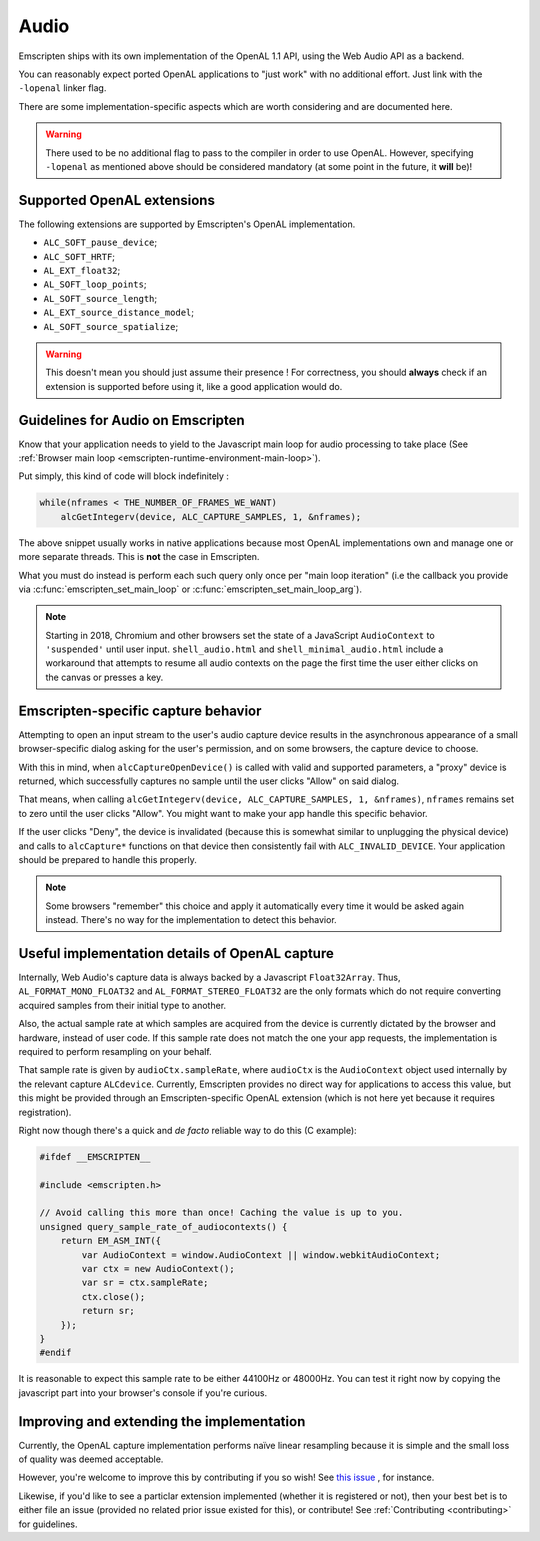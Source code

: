 .. _Audio:

=====
Audio
=====

Emscripten ships with its own implementation of the OpenAL 1.1 API, using the Web Audio API as a backend.

You can reasonably expect ported OpenAL applications to "just work" with no additional effort. Just link with the ``-lopenal`` linker flag.

There are some implementation-specific aspects which are worth considering and are documented here.

.. warning:: There used to be no additional flag to pass to the compiler in order to use OpenAL. However, specifying ``-lopenal`` as mentioned above should be considered mandatory (at some point in the future, it **will** be)!


.. _Audio-openal-extensions-g:

Supported OpenAL extensions
===========================

The following extensions are supported by Emscripten's OpenAL implementation.

- ``ALC_SOFT_pause_device``;
- ``ALC_SOFT_HRTF``;
- ``AL_EXT_float32``;
- ``AL_SOFT_loop_points``;
- ``AL_SOFT_source_length``;
- ``AL_EXT_source_distance_model``;
- ``AL_SOFT_source_spatialize``;

.. warning:: This doesn't mean you should just assume their presence ! For correctness, you should **always** check if an extension is supported before using it, like a good application would do.


.. _Audio-guidelines-g:

Guidelines for Audio on Emscripten
==================================

Know that your application needs to yield to the Javascript main loop for audio processing to take place (See :ref:`Browser main loop <emscripten-runtime-environment-main-loop>`).

Put simply, this kind of code will block indefinitely :

.. code-block:: c

    while(nframes < THE_NUMBER_OF_FRAMES_WE_WANT)
        alcGetIntegerv(device, ALC_CAPTURE_SAMPLES, 1, &nframes);

The above snippet usually works in native applications because most OpenAL implementations own and manage one or more separate threads. This is **not** the case in Emscripten.


What you must do instead is perform each such query only once per "main loop iteration" (i.e the callback you provide via :c:func:`emscripten_set_main_loop` or :c:func:`emscripten_set_main_loop_arg`).

.. note::
    Starting in 2018, Chromium and other browsers set the state of a JavaScript ``AudioContext`` to ``'suspended'`` until user input. ``shell_audio.html`` and ``shell_minimal_audio.html`` include a workaround that attempts to resume all audio contexts on the page the first time the user either clicks on the canvas or presses a key.


.. _Audio-openal-capture-behavior-g:

Emscripten-specific capture behavior
====================================

Attempting to open an input stream to the user's audio capture device
results in the asynchronous appearance of a small browser-specific dialog
asking for the user's permission, and on some browsers, the capture device to choose.


With this in mind, when ``alcCaptureOpenDevice()`` is called with valid and
supported parameters, a "proxy" device is returned, which successfully
captures no sample until the user clicks "Allow" on said dialog.

That means, when calling ``alcGetIntegerv(device, ALC_CAPTURE_SAMPLES, 1, &nframes)``, ``nframes`` remains set to zero until the user clicks "Allow". You might want to make your app handle this specific behavior.

If the user clicks "Deny", the device is invalidated (because this is somewhat
similar to unplugging the physical device) and calls to ``alcCapture*`` functions on that
device then consistently fail with ``ALC_INVALID_DEVICE``.
Your application should be prepared to handle this properly.

.. note::
    Some browsers "remember" this choice and apply it automatically every time it would be asked again instead.
    There's no way for the implementation to detect this behavior.


.. _Audio-openal-capture-details-g:

Useful implementation details of OpenAL capture
===============================================

Internally, Web Audio's capture data is always backed by a Javascript ``Float32Array``.
Thus, ``AL_FORMAT_MONO_FLOAT32`` and ``AL_FORMAT_STEREO_FLOAT32`` are the only formats which do not require converting acquired samples from their initial type to another.

Also, the actual sample rate at which samples are acquired from the device is currently dictated by the browser and hardware, instead of user code. If this sample rate does not match the one your app requests, the implementation is required to perform resampling on your behalf.

That sample rate is given by ``audioCtx.sampleRate``, where ``audioCtx`` is the ``AudioContext`` object used internally by the relevant capture ``ALCdevice``.
Currently, Emscripten provides no direct way for applications to access this value, but this might be provided through an Emscripten-specific OpenAL extension (which is not here yet because it requires registration).

Right now though there's a quick and *de facto* reliable way to do this (C example):

.. code-block:: c

    #ifdef __EMSCRIPTEN__

    #include <emscripten.h>

    // Avoid calling this more than once! Caching the value is up to you.
    unsigned query_sample_rate_of_audiocontexts() {
        return EM_ASM_INT({
            var AudioContext = window.AudioContext || window.webkitAudioContext;
            var ctx = new AudioContext();
            var sr = ctx.sampleRate;
            ctx.close();
            return sr;
        });
    }
    #endif

It is reasonable to expect this sample rate to be either 44100Hz or 48000Hz. You can test it right now by copying the javascript part into your browser's console if you're curious.


.. _Audio-improving-g:

Improving and extending the implementation
==========================================

Currently, the OpenAL capture implementation performs naïve linear resampling because it is simple and the small loss of quality was deemed acceptable.

However, you're welcome to improve this by contributing if you so wish! See `this issue <https://github.com/emscripten-core/emscripten/issues/5349>`_ , for instance.

Likewise, if you'd like to see a particlar extension implemented (whether it is registered or not), then your best bet is to either file an issue (provided no related prior issue existed for this), or contribute! See :ref:`Contributing <contributing>` for guidelines.
